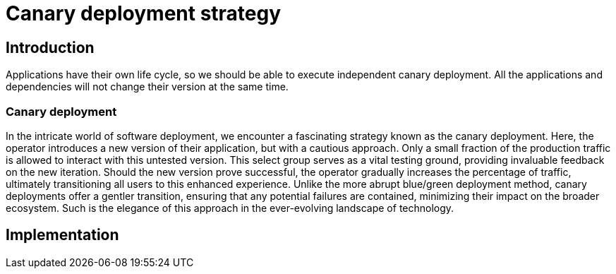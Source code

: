 = Canary deployment strategy

== Introduction

Applications have their own life cycle, so we should be able to execute independent canary deployment.
All the applications and dependencies will not change their version at the same time.

=== Canary deployment

In the intricate world of software deployment, we encounter a fascinating strategy known as the canary deployment.
Here, the operator introduces a new version of their application, but with a cautious approach.
Only a small fraction of the production traffic is allowed to interact with this untested version.
This select group serves as a vital testing ground, providing invaluable feedback on the new iteration.
Should the new version prove successful, the operator gradually increases the percentage of traffic, ultimately transitioning all users to this enhanced experience.
Unlike the more abrupt blue/green deployment method, canary deployments offer a gentler transition, ensuring that any potential failures are contained, minimizing their impact on the broader ecosystem.
Such is the elegance of this approach in the ever-evolving landscape of technology.

== Implementation
